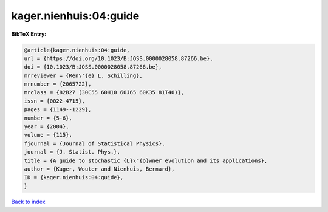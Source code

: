 kager.nienhuis:04:guide
=======================

.. :cite:t:`kager.nienhuis:04:guide`

.. bibliography:: ../../All.bib

**BibTeX Entry:**

.. code-block:: bibtex

   @article{kager.nienhuis:04:guide,
   url = {https://doi.org/10.1023/B:JOSS.0000028058.87266.be},
   doi = {10.1023/B:JOSS.0000028058.87266.be},
   mrreviewer = {Ren\'{e} L. Schilling},
   mrnumber = {2065722},
   mrclass = {82B27 (30C55 60H10 60J65 60K35 81T40)},
   issn = {0022-4715},
   pages = {1149--1229},
   number = {5-6},
   year = {2004},
   volume = {115},
   fjournal = {Journal of Statistical Physics},
   journal = {J. Statist. Phys.},
   title = {A guide to stochastic {L}\"{o}wner evolution and its applications},
   author = {Kager, Wouter and Nienhuis, Bernard},
   ID = {kager.nienhuis:04:guide},
   }

`Back to index <../index>`_
